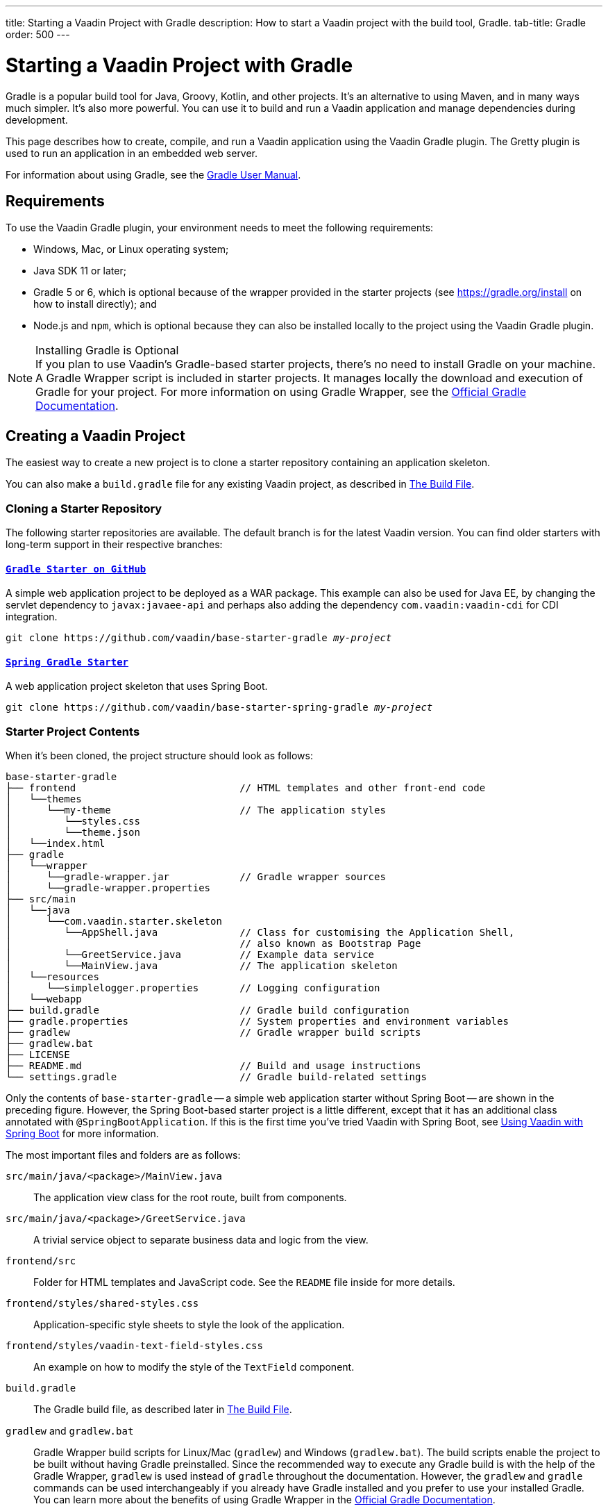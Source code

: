 ---
title: Starting a Vaadin Project with Gradle
description: How to start a Vaadin project with the build tool, Gradle.
tab-title: Gradle
order: 500
---


= Starting a Vaadin Project with Gradle

--
--

[.introText]
Gradle is a popular build tool for Java, Groovy, Kotlin, and other projects. It's an alternative to using Maven, and in many ways much simpler. It's also more powerful. You can use it to build and run a Vaadin application and manage dependencies during development.

This page describes how to create, compile, and run a Vaadin application using the Vaadin Gradle plugin. The Gretty plugin is used to run an application in an embedded web server.

For information about using Gradle, see the link:https://docs.gradle.org/current/userguide/userguide.html[Gradle User Manual].


== Requirements

To use the Vaadin Gradle plugin, your environment needs to meet the following requirements:

- Windows, Mac, or Linux operating system;
- Java SDK 11 or later;
- Gradle 5 or 6, which is optional because of the wrapper provided in the starter projects (see https://gradle.org/install on how to install directly); and
- Node.js and `npm`, which is optional because they can also be installed locally to the project using the Vaadin Gradle plugin.

.Installing Gradle is Optional
[NOTE]
If you plan to use Vaadin's Gradle-based starter projects, there's no need to install Gradle on your machine. A Gradle Wrapper script is included in starter projects. It manages locally the download and execution of Gradle for your project. For more information on using Gradle Wrapper, see the https://docs.gradle.org/current/userguide/gradle_wrapper.html[Official Gradle Documentation].


== Creating a Vaadin Project

The easiest way to create a new project is to clone a starter repository containing an application skeleton.

You can also make a `build.gradle` file for any existing Vaadin project, as described in <<build-file, The Build File>>.


=== Cloning a Starter Repository

The following starter repositories are available. The default branch is for the latest Vaadin version. You can find older starters with long-term support in their respective branches:


==== `link:https://github.com/vaadin/base-starter-gradle[Gradle Starter on GitHub]`

A simple web application project to be deployed as a WAR package. This example can also be used for Java EE, by changing the servlet dependency to `javax:javaee-api` and perhaps also adding the dependency `com.vaadin:vaadin-cdi` for CDI integration.

[source,terminal,subs="normal"]
----
git clone pass:[https://github.com/vaadin/base-starter-gradle] _my-project_
----


==== `link:https://github.com/vaadin/base-starter-spring-gradle[Spring Gradle Starter]`

A web application project skeleton that uses Spring Boot.

[source,terminal,subs="normal"]
----
git clone pass:[https://github.com/vaadin/base-starter-spring-gradle] _my-project_
----


=== Starter Project Contents

When it's been cloned, the project structure should look as follows:

----
base-starter-gradle
├── frontend                            // HTML templates and other front-end code
│   └──themes
│      └──my-theme                      // The application styles
│         └──styles.css
│         └──theme.json
│   └──index.html
├── gradle
│   └──wrapper
│      └──gradle-wrapper.jar            // Gradle wrapper sources
│      └──gradle-wrapper.properties
├── src/main
│   └──java
│      └──com.vaadin.starter.skeleton
│         └──AppShell.java              // Class for customising the Application Shell,
│                                       // also known as Bootstrap Page
│         └──GreetService.java          // Example data service
│         └──MainView.java              // The application skeleton
│   └──resources
│      └──simplelogger.properties       // Logging configuration
│   └──webapp
├── build.gradle                        // Gradle build configuration
├── gradle.properties                   // System properties and environment variables
├── gradlew                             // Gradle wrapper build scripts
├── gradlew.bat
├── LICENSE
├── README.md                           // Build and usage instructions
└── settings.gradle                     // Gradle build-related settings
----

Only the contents of `base-starter-gradle` -- a simple web application starter without Spring Boot -- are shown in the preceding figure. However, the Spring Boot-based starter project is a little different, except that it has an additional class annotated with `@SpringBootApplication`. If this is the first time you've tried Vaadin with Spring Boot, see <<{articles}/integrations/spring/spring-boot#,Using Vaadin with Spring Boot>> for more information.

The most important files and folders are as follows:

[filename]`src/main/java/<package>/MainView.java`::
The application view class for the root route, built from components.

[filename]`src/main/java/<package>/GreetService.java`::
A trivial service object to separate business data and logic from the view.

[filename]`frontend/src`::
Folder for HTML templates and JavaScript code. See the [filename]`README` file inside for more details.

[filename]`frontend/styles/shared-styles.css`::
Application-specific style sheets to style the look of the application.

[filename]`frontend/styles/vaadin-text-field-styles.css`::
An example on how to modify the style of the `TextField` component.

[filename]`build.gradle`::
The Gradle build file, as described later in <<build-file>>.

[filename]`gradlew` and [filename]`gradlew.bat`::
Gradle Wrapper build scripts for Linux/Mac ([filename]`gradlew`) and Windows ([filename]`gradlew.bat`). The build scripts enable the project to be built without having Gradle preinstalled. Since the recommended way to execute any Gradle build is with the help of the Gradle Wrapper, [filename]`gradlew` is used instead of [filename]`gradle` throughout the documentation. However, the `gradlew` and `gradle` commands can be used interchangeably if you already have Gradle installed and you prefer to use your installed Gradle. You can learn more about the benefits of using Gradle Wrapper in the https://docs.gradle.org/current/userguide/gradle_wrapper.html[Official Gradle Documentation].


[[build-file]]
== The Build File

At a minimum, the [filename]`build.gradle` file needs to enable the Vaadin Gradle Plugin:

----
plugins {
    id 'com.vaadin' version '20.0.0' <1>

    // Optional
    id 'org.gretty' version '3.0.3' <2>
    id 'war' <3>
    id 'groovy' <4>
}
----
<1> Use the plugin version that matches the Vaadin version. See https://github.com/vaadin/platform/releases[`github.com/vaadin/platform`] for the latest release. To try the pre-release version of the Vaadin Gradle plugin, see <<pre-release,Using plugin pre-release version>>.
<2> Use the Gretty embedded web server to run the application during development. See <<running>> for details.
<3> Build a WAR package to deploy to a traditional servlet container. You also need to define the Servlet API using `providedCompile "javax.servlet:javax.servlet-api:3.1.0"` in the dependencies section.
<4> By default, the plugin supports Java. You can include Groovy or Kotlin as an optional plugin.


[[build-file.vaadin-options]]
=== Vaadin Plugin Configuration

Vaadin Gradle plugin options are configured in a `vaadin` block. For development, the block is usually like this:

----
vaadin {
    optimizeBundle = false
}
----

If the parameter is `true`, the front-end bundle is optimized for all supported browsers, but the compilation is much slower. For configuration options, see <<all-options,plugin configuration options>>


[[build-file.repositories]]
=== Configuring Repositories

The `repositories` section defines the locations to search for packages. The repository that contains the Vaadin libraries is required at a minimum:

----
repositories {
    mavenCentral()
    maven { url = "https://maven.vaadin.com/vaadin-addons" }
}
----

If you want to try the Vaadin platform pre-release versions, you can also add the following repository:

----
repositories {
    maven { url = "https://maven.vaadin.com/vaadin-prereleases" }
}
----

.Use Final Release Versions
[NOTE]
To avoid any inconsistencies, don't use pre-release versions in your production environment, especially snapshots. Vaadin recommends using the latest major version. See the https://vaadin.com/releases page for the latest releases.

You can use any Gradle repository definitions in the block. See https://docs.gradle.org/current/userguide/declaring_repositories.html[Declaring Repositories] in the Gradle documentation for more information.


[[build-file.dependencies]]
=== Configuring Dependencies

You'll need to add the `vaadin-core` or `vaadin` library as a Java dependency. You would do that like so:

----
dependencies {
    implementation "com.vaadin:vaadin-core:20.+"
}
----

When you specify a version of `20.+`, you're choosing to use the latest version of Vaadin. However, you can also specify the exact version. See https://docs.gradle.org/current/userguide/declaring_dependencies.html[Declaring Dependencies] in the Gradle documentation for more details.


[[build-file.other]]
=== Other Configuration

In the starter project, default targets are defined for convenience, so that you can run `gradle` without specifying any tasks:

----
defaultTasks("clean", "vaadinBuildFrontend", "build")
----


[[compiling]]
== Compiling

If you've defined the default tasks as described earlier in <<build-file.other>>, you can run the following to compile:

[source,terminal]
----
./gradlew
----

On Windows, you would execute instead the following:

[source,terminal]
----
gradlew
----

To avoid unnecessary verbosity, only the Unix style of running `./gradlew` is used for the rest of this document. You'll need to replace it with `gradlew` if you're using a Windows machine. Otherwise, the project builds with the standard `build` task. However, on the first build and also at other times when necessary, you'll need to build the Vaadin frontend.

[source,terminal]
----
./gradlew vaadinBuildFrontend build
----


[[compiling.tasks]]
=== Vaadin Tasks

The Vaadin-related tasks handled by the plugin are as follows:

`vaadinPrepareFrontend`::
This checks that Node.js and `npm` are installed, copies front-end resources, and creates or updates the [filename]`package.json` and Vite configuration files (i.e., [filename]`vite.config.ts` and [filename]`vite.generated.ts`). The front-end resources are inside `.jar` dependencies: they're copied to `node_modules`.

`vaadinBuildFrontend`::
This builds the front-end bundle with the `Vite` utility. Vaadin front-end resources (e.g., HTML, JavaScript, CSS, and images) are bundled to optimize loading the frontend. This task isn't executed automatically on the `build` and other targets, so you'll need to run it, explicitly.

`vaadinClean`::
This cleans the project and removes [filename]`node_modules`, [filename]`package-lock.json`, [filename]`vite.generated.ts`, [filename]`tsconfig.json`, [filename]`types.d.ts`, [filename]`pnpm-lock.yaml` and [filename]`pnpmfile.js`. You'll need to run this task if you upgrade the Vaadin version, and in other similar situations.

To get the complete list of tasks handled by the configured plugins, execute the following:

[source,terminal]
----
./gradlew tasks
----


[since:com.vaadin:vaadin@V24.2]
[[incremental.builds]]
=== Incremental Builds

Vaadin uses https://docs.gradle.org/current/userguide/incremental_build.html[Gradle Incremental Builds feature] for `vaadinPrepareFrontend` task to prevent it from running when the project's configuration hasn't been changed and the necessary front-end files have already been generated and haven't changed since the previous build. This saves time when building and running applications in development mode.

If none of these items have been changed since the previous build, Gradle skips the prepare frontend task, giving an `UP-TO-DATE` state:


==== Inputs

- Installed `Node.js` and `npm/pnpm` versions; and
- Configuration parameters (see <<all-options,plugin configuration options>>).


==== Outputs

- `package.json`, `package-lock.json`, `vite.config.js` and other front-end files generated by Vaadin.

The incremental build feature can be turned off with the following configuration parameter in the [filename]`gradle.build` file:

----
vaadin {
   alwaysExecutePrepareFrontend = true
}
----

This allows you to force the `vaadinPrepareFrontend` task execution as a fallback in case of issues in input or output definitions, while it's being fixed.


[[running]]
== Running the Application

You'd use a Spring Boot-based starter (i.e., Vaadin with Spring Boot) to run the application during development in a similar way to any normal Spring Boot application. This means you can run it either from the class containing the [methodname]`main()` method -- normally annotated with `@SpringBootApplication` -- or by using Spring Boot's Gradle plugin `bootRun` task:

[source,terminal]
----
./gradlew bootRun
----

If you're using a simple web application (i.e., Vaadin without Spring Boot) to run the application during development, the Gradle plugin supports the Gretty plugin, which runs the application in an embedded web server. You can do this either in an IDE or from the command line.

One way to enable the Gretty plugin is in the `plugin` section of the [filename]`gradle.build` file, as in the starter project:

----
plugins {
    ...
    id 'org.gretty' version '3.0.3'
}
----

You can configure Gretty further in an optional `gretty` block:

----
gretty {
    contextPath = "/" <1>
    servletContainer = "jetty9.4" <2>
}
----
<1> Sets the context path to the root path. The default context path contains the project name, so the URL would be `http://localhost:8080/myproject` -- adjusted for whatever your project is named.
<2> Use Jetty as the servlet container, with the specified version.

The application is started with the `appRun` task:

[source,terminal]
----
 ./gradlew appRun
----

The task compiles the application and starts the web server in `http://localhost:8080/` -- if the root context path is configured as described earlier.

You might need to add `jcenter()` to the list of repositories to be able to run Gretty tasks. Some artifacts from `jcenter()` haven't yet been moved to `mavenCentral()`. In the future, this step becomes unnecessary:

----
repositories {
    // should be removed in the future as jcenter() is obsolete.
    jcenter()
}
----

See the https://akhikhl.github.io/gretty-doc/index.html[Gretty documentation] for a complete reference on using Gretty. For issues when running the application in development mode, see <<#known-issues,Known Issues>> for possible solutions.


== Developing in Eclipse IDE

Gradle has first-class support in Eclipse, IDEA, NetBeans, and Android Studio, among others. The following section describes creating, importing, and developing a Vaadin Gradle project in the Eclipse IDE.


=== Importing a New Project

You can create a new Vaadin project by cloning the repository on the command line and importing it into Eclipse as a Gradle project. Below are the steps for this:

- Clone the starter repository of your choice, as described earlier.
- Select menu:File[Import > Gradle > Existing Gradle Project].
- Enter or select the [guilabel]*Project root directory* and then click [guibutton]*Finish*.

The project should appear in the *Project Explorer*.

You should now see the [guilabel]*Gradle Tasks* tab. You can browse the available tasks.

.Gradle Tasks Tab in Eclipse
image::_images/gradle-eclipse-tasks.png[Gradle Tasks tab in eclipse]


=== Running the Application

You can run the project using Gretty in an embedded web server. Below are the steps for this:

- Open the [guilabel]*Gradle Tasks* tab.
- Double-click the `gretty` &rarr; `appRun` task. The [guilabel]*Gradle Executions* tab then opens and shows the build progress.
- When the `:apprun` task is running, open `http://localhost:8080` in the browser.
- To stop the server, go to the [guilabel]*Console* tab and press any key.


[[production]]
== Production

To build a web application as a WAR package, you need the `war` plugin. You also need to enable it.

In [filename]`build.gradle`, include the plugin and enable WAR build:

----
plugins {
  ...
  id 'war'
}

war {
    enabled = true
}
----

When doing a production-ready build, the Vaadin Gradle plugin bundles and optimizes the client-side dependencies, as described in <<{articles}/production#,Deploying to Production>>. You enable this by either setting it in [filename]`build.gradle` or at the command line when invoking Gradle.

In [filename]`build.gradle`:

.Enabling Vaadin Production Mode through the `build.gradle` file
----
vaadin {
   productionMode = true
}
----

At the command-line, execute the following:

.Enable Vaadin Production Mode from Command-Line
[source,terminal]
----
./gradlew -Pvaadin.productionMode=true war
----

If you're using Vaadin with Spring Boot, the default packaging for production would normally be the `jar`. However, if you intend to package a Spring Boot application as a WAR to be deployed on a standalone container (e.g., `tomcat`), there are two additional steps you'll need to perform.

First, your application class that's annotated with `@SpringBootApplication` should extend [classname]`SpringBootServletInitializer` and override the [methodname]`configure()` method:

.Enabling SpringBootServletInitializer example
[source,java]
----
@SpringBootApplication
public class DemoApplication extends SpringBootServletInitializer {
    @Override
    protected SpringApplicationBuilder configure(
	                     SpringApplicationBuilder application) {
        return application.sources(DemoApplication.class);
    }
}
----

Second, add the following dependency:

.The `build.gradle` file dependency
----
dependencies {
    providedRuntime 'org.springframework.boot:spring-boot-starter-tomcat'
}
----


[[pre-release]]
== Using Gradle Plugin Snapshot Versions

A snapshot version of the plugin is pushed to the pre-release repository. This section is about trying the pre-release and snapshot versions of the Vaadin Gradle plugin itself, not Vaadin.

To use the pre-release plugin, add the `vaadin-prereleases` repository to the project [filename]`settings.gradle` file. This file is mostly used within multi-module projects, but it's useful for other configurations. Thus, if you don't already have it in your project, create a plain text file called [filename]`settings.gradle` next to your [filename]`build.gradle` file, which is normally in the project root folder.

.Plugin repository in the `settings.gradle` file
----
pluginManagement {
    repositories {
        maven { url = 'https://maven.vaadin.com/vaadin-prereleases' }
        gradlePluginPortal()
    }
}
----

The plugin then needs to be defined and applied in the [filename]`build.gradle` file.

.Define the snapshot plugin
----
buildscript {
    ...
    dependencies {
        classpath group: 'com.vaadin',
                name: 'vaadin-gradle-plugin',
                version: '20.0-SNAPSHOT'
    }
}

plugins {
    ...
}

apply plugin: 'com.vaadin'
----

.Update `plugins` Block
[NOTE]
Remove the part `id 'com.vaadin' version 'xyz'` from the `plugins` block. The plugin is applied by specifying `apply plugin: 'com.vaadin'` -- as demonstrated in the preceding file extract.


[[all-options]]
== Plugin Configuration Options

Here are all of the configuration options with their default values:

`productionMode: Boolean = false`::
Indicates that the application is running in production mode. Defaults to `false`. For production, the frontend is bundled and optimized, as described in <<{articles}/production#,Deploying to Production>>. Running the `vaadinBuildFrontend` task automatically switches this to `true`, so there's no need to configure anything.

`forceProductionBuild: Boolean = false`::
Whether to generate a production bundle even if an existing pre-compiled bundle could be used. A value of 'true' forces bundle generation without validating if there is a usable production bundle already.

`frontendOutputDirectory: File = null`::
The folder where Vite should output [filename]`index.js` and other generated files. Defaults to `null`, which uses the automatically detected value of the main SourceSet, usually `build/resources/main/META-INF/VAADIN/webapp/`.

`npmFolder: File = project.projectDir`::
The folder where the [filename]`package.json` file is located. Defaults to the project root directory.

`generatedFolder: File(project.projectDir, "target/frontend")`::
The target folder for generated files used by Vite.

`frontendDirectory: File(project.projectDir, "frontend")`::
The directory with the front-end source files of the project.

`generateBundle: Boolean = true`::
Set to `true` to generate a bundle from the project front-end sources.

`runNpmInstall: Boolean = true`::
Run `npm install` after updating dependencies.

`generateEmbeddableWebComponents: Boolean = true`::
Generate web components from [classname]`WebComponentExporter` inheritors.

`frontendResourcesDirectory: File = File(project.projectDir, Constants.LOCAL_FRONTEND_RESOURCES_PATH)`::
Identifies the project front-end directory from where resources should be copied for use with Vite.

`optimizeBundle: Boolean = true`::
Use byte code scanner strategy to discover front-end components.

`pnpmEnable: Boolean = false`::
Use `pnpm` for installing `npm` front-end resources. Defaults to `false`.

`useGlobalPnpm: Boolean = false`::
Use the globally installed `pnpm` tool or the default supported `pnpm` version. Defaults to `false`.

`requireHomeNodeExec: Boolean = false`::
Force use of Vaadin home node executable. If it's set to `true`, Vaadin home node is checked, and installed if absent. This is then be used instead of the globally or locally installed node.

`useDeprecatedV14Bootstrapping: Boolean = false`::
Run the application in legacy V14 bootstrap mode. Defaults to `false`.

`eagerServerLoad: Boolean = false`::
Add the initial User Interface Definition Language (UIDL) object to the bootstrap [filename]`index.html`. Defaults to `false`.

`applicationProperties: File = File(project.projectDir, "src/main/resources/application.properties")`::
Application properties file in a Spring project.

`openApiJsonFile: File = File(project.buildDir, "generated-resources/openapi.json")`::
Generated path of the OpenAPI JSON.

`javaSourceFolder: File = File(project.projectDir, "src/main/java")`::
Java source folders for connect scanning.

`generatedTsFolder: File = File(project.projectDir, "frontend/generated")`::
The folder where Flow puts TS API files for client projects.

`nodeVersion: String = "v18.17.1"`::
The Node.js version to be used when Node.js is installed automatically by Vaadin, for example `"v18.17.1"`. Defaults to `[FrontendTools.DEFAULT_NODE_VERSION]`.

`nodeDownloadRoot: String = "https://nodejs.org/dist/"`::
URL to download Node.js from. This can be needed in corporate environments where the Node.js download is provided from an intranet mirror. Defaults to `[NodeInstaller.DEFAULT_NODEJS_DOWNLOAD_ROOT]`.

`nodeAutoUpdate: Boolean = false`::
Flag to enable automatic update of the Node.js version installed in `~/.vaadin`, if it's older than the default or defined `nodeVersion`.

`resourceOutputDirectory: File = File(project.buildDir, "vaadin-generated")`::
The output directory for generated non-served resources, such as the token file. Defaults to `build/vaadin-generated`.


[[known-issues]]
== Known Issues

When the list of dependencies causes the classpath to go over a set limit on Windows, the build automatically generates a JAR containing a manifest with the classpath. Sometimes, when running a Spring Boot application, the resource loader doesn't load the classpath packages correctly from the manifest. The failed annotation scanning makes the required `npm` packages unavailable.

You can fix this in two ways: add the repository `mavenLocal()` to <<#build-file.repositories,build file repositories>>; or specify the `vaadin.whitelisted-packages` property, see <<../../integrations/spring/configuration#,Vaadin Spring Configuration>>.


[discussion-id]`FA18F1BF-2C67-4CCF-85A2-C3E4D7AECFDB`

++++
<style>
[class^=PageHeader-module--descriptionContainer] {display: none;}
</style>
++++
